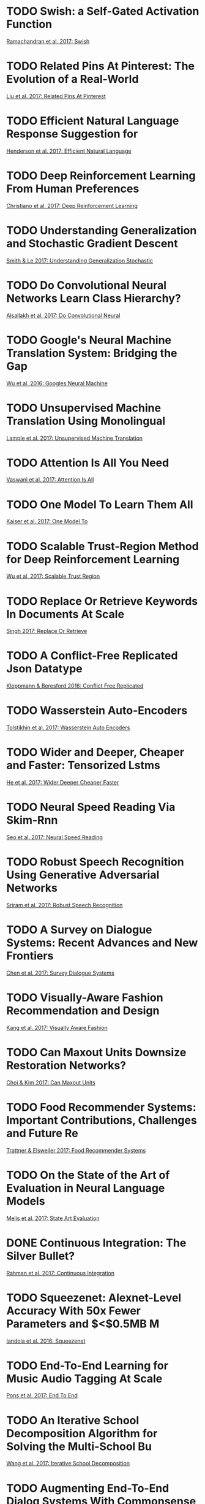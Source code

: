 * TODO Swish: a Self-Gated Activation Function
[[cite:ramachandran17_swish][Ramachandran et al. 2017: Swish]]
* TODO Related Pins At Pinterest: The Evolution of a Real-World
[[cite:liu17_relat_pins_at_pinter][Liu et al. 2017: Related Pins At Pinterest]]
* TODO Efficient Natural Language Response Suggestion for
[[cite:henderson17_effic_natur_languag_respon_sugges_smart_reply][Henderson et al. 2017: Efficient Natural Language]]
* TODO Deep Reinforcement Learning From Human Preferences
[[cite:christiano-2017-deep-reinf][Christiano et al. 2017: Deep Reinforcement Learning]]
* TODO Understanding Generalization and Stochastic Gradient Descent
[[cite:smith-2017-under-gener][Smith & Le 2017: Understanding Generalization Stochastic]]
* TODO Do Convolutional Neural Networks Learn Class Hierarchy?
[[cite:alsallakh-2017-do-convol][Alsallakh et al. 2017: Do Convolutional Neural]]
* TODO Google's Neural Machine Translation System: Bridging the Gap
[[cite:wu-2016-googl-neural][Wu et al. 2016: Googles Neural Machine]]
* TODO Unsupervised Machine Translation Using Monolingual
[[cite:lample-2017-unsup-machin][Lample et al. 2017: Unsupervised Machine Translation]]
* TODO Attention Is All You Need
[[cite:vaswani-2017-atten-is][Vaswani et al. 2017: Attention Is All]]
* TODO One Model To Learn Them All
[[cite:kaiser-2017-one-model][Kaiser et al. 2017: One Model To]]
* TODO Scalable Trust-Region Method for Deep Reinforcement Learning
[[cite:wu-2017-scalab-trust][Wu et al. 2017: Scalable Trust Region]]
* TODO Replace Or Retrieve Keywords In Documents At Scale
[[cite:singh-2017-replac-or][Singh 2017: Replace Or Retrieve]]
* TODO A Conflict-Free Replicated Json Datatype
[[cite:kleppmann-2016-confl-free][Kleppmann & Beresford 2016: Conflict Free Replicated]]
* TODO Wasserstein Auto-Encoders                       
[[cite:tolstikhin-2017-wasser-auto-encod][Tolstikhin et al. 2017: Wasserstein Auto Encoders]]
* TODO Wider and Deeper, Cheaper and Faster: Tensorized Lstms 
[[cite:he-2017-wider-deeper][He et al. 2017: Wider Deeper Cheaper Faster]]
* TODO Neural Speed Reading Via Skim-Rnn               
[[cite:seo-2017-neural-speed][Seo et al. 2017: Neural Speed Reading]]
* TODO Robust Speech Recognition Using Generative Adversarial Networks 
[[cite:sriram-2017-robus-speec][Sriram et al. 2017: Robust Speech Recognition]]
* TODO A Survey on Dialogue Systems: Recent Advances and New Frontiers 
[[cite:chen-2017-survey-dialog-system][Chen et al. 2017: Survey Dialogue Systems]]
* TODO Visually-Aware Fashion Recommendation and Design 
[[cite:kang-2017-visual-aware][Kang et al. 2017: Visually Aware Fashion]]
* TODO Can Maxout Units Downsize Restoration Networks? 
[[cite:choi-2017-can-maxout][Choi & Kim 2017: Can Maxout Units]]
* TODO Food Recommender Systems: Important Contributions, Challenges and Future Re 
[[cite:trattner-2017-food-recom-system][Trattner & Elsweiler 2017: Food Recommender Systems]]
* TODO On the State of the Art of Evaluation in Neural Language Models 
[[cite:melis-2017-state-art][Melis et al. 2017: State Art Evaluation]]
* DONE Continuous Integration: The Silver Bullet?      
  CLOSED: [2017-11-13 Mon 21:59]
[[cite:rahman-2017-contin-integ][Rahman et al. 2017: Continuous Integration]]
* TODO Squeezenet: Alexnet-Level Accuracy With 50x Fewer Parameters and $<$0.5MB M 
[[cite:iandola-2016-squeez][Iandola et al. 2016: Squeezenet]]
* TODO End-To-End Learning for Music Audio Tagging At Scale 
[[cite:pons-2017-end-to][Pons et al. 2017: End To End]]
* TODO An Iterative School Decomposition Algorithm for Solving the Multi-School Bu 
[[cite:wang-2017-iterat-school][Wang et al. 2017: Iterative School Decomposition]]
* TODO Augmenting End-To-End Dialog Systems With Commonsense Knowledge 
[[cite:young-2017-augmen-end][Young et al. 2017: Augmenting End To]]
* TODO Squeeze-Segnet: A New Fast Deep Convolutional Neural Network for Semantic S 
[[cite:nanfack-2017-squeez-segnet][Nanfack et al. 2017: Squeeze Segnet]]
* TODO Sling: A Framework for Frame Semantic Parsing   
[[cite:ringgaard-2017-sling][Ringgaard et al. 2017: Sling]]
* TODO Generative Adversarial Networks: An Overview    
[[cite:creswell-2017-gener-adver-networ][Creswell et al. 2017: Generative Adversarial Networks]]
* TODO Data Augmentation Generative Adversarial Networks 
[[cite:antoniou-2017-data-augmen][Antoniou et al. 2017: Data Augmentation Generative]]
* TODO Advances in Variational Inference               
[[cite:zhang-2017-advan-variat-infer][Zhang et al. 2017: Advances Variational Inference]]
* TODO Fixing Weight Decay Regularization in Adam      
[[cite:loshchilov-2017-fixin-weigh][Loshchilov & Hutter 2017: Fixing Weight Decay]]
* TODO A New Method for Performance Analysis in Nonlinear Dimensionality Reduction 
[[cite:liang-2017-new-method][Liang et al. 2017: New Method Performance]]
* TODO Giraffe: Using Deep Reinforcement Learning To Play Chess 
[[cite:lai-2015-giraf][Lai 2015: Giraffe]]
* TODO Efficient Optimization for Rank-Based Loss Functions 
[[cite:mohapatra-2016-effic-optim][Mohapatra et al. 2016: Efficient Optimization Rank]]
* TODO Application of Natural Language Processing To Determine User Satisfaction i 
 [[cite:kowalski-2017-applic-natur][Kowalski et al. 2017: Application Natural Language]]
** DONE Read Out of the Tar Pit
   CLOSED: [2018-01-04 Thu 19:34]
   :LOGBOOK:
   CLOCK: [2018-01-04 Thu 17:42]--[2018-01-04 Thu 18:52] =>  1:10
   :END:
 https://github.com/papers-we-love/papers-we-love/blob/master/design/out-of-the-tar-pit.pdf
    Captured 2017-11-25 22:57
* TODO Shift: A Zero Flop, Zero Parameter Alternative To Spatial Convolutions 
[[cite:wu-2017-shift][Wu et al. 2017: Shift]]
* TODO Light-Head R-Cnn: In Defense of Two-Stage Object Detector 
[[cite:li-2017-light-head][Li et al. 2017: Light Head R Cnn]]
* TODO Non-Local Neural Networks                       
[[cite:wang-2017-non-local][Wang et al. 2017: Non Local Neural Networks]]
* TODO Rubystar: A Non-Task-Oriented Mixture Model Dialog System 
[[cite:liu-2017-rubys][Liu et al. 2017: Rubystar]]
* TODO Actor-Critic Sequence Training for Image Captioning 
[[cite:zhang-2017-actor-critic][Zhang et al. 2017: Actor Critic Sequence]]
* TODO Backprop As Functor: A Compositional Perspective on Supervised Learning 
[[cite:fong-2017-backp-as-funct][Fong et al. 2017: Backprop As Functor]]
* TODO Inferring Users' Preferences Through Leveraging Their Social Relationships 
[[cite:deng-2017-infer-users][Deng et al. 2017: Inferring Users Preferences]]
* TODO Building Machines That Learn and Think for Themselves: Commentary on Lake E 
[[cite:botvinick-2017-build-machin][Botvinick et al. 2017: Building Machines That]]
* TODO Stargan: Unified Generative Adversarial Networks for Multi-Domain Image-To- 
[[cite:choi-2017-starg][Choi et al. 2017: Stargan]]
* TODO Agile Software Engineering and Systems Engineering At Ska Scale 
[[cite:santander-vela-2017-agile-softw][Santander-Vela 2017: Agile Software Engineering]]
* TODO Fast Top-K Area Topics Extraction With Knowledge Base
[[cite:zhang-2017-fast-top][Zhang et al. 2017: Fast Top K]]
* TODO On the Effects of Batch and Weight Normalization in Generative Adversarial 
[[cite:xiang-2017-effec-batch][Xiang & Li 2017: Effects Batch Weight]]
* TODO Learning By Asking Questions                    
[[cite:misra-2017-learn-by][Misra et al. 2017: Learning By Asking Questions]]
* TODO The Mind As a Computational System              
[[cite:adami-2017-mind-as][Adami 2017: Mind As Computational System]]
* DONE Will Humans Even Write Code in 2040 and What Would That Mean for Extreme He 
  CLOSED: [2018-01-03 Wed 13:45]
  :LOGBOOK:
  CLOCK: [2018-01-03 Wed 12:59]--[2018-01-03 Wed 13:45] =>  0:46
  :END:
[[cite:billings-2017-will-human][Billings et al. 2017: Will Humans Even]]
* TODO Explainable Ai: Beware of Inmates Running the Asylum Or: How I Learnt To St 
[[cite:miller-2017-explain-ai][Miller et al. 2017: Explainable Ai]]
* TODO Take It in Your Stride: Do We Need Striding in Cnns? 
[[cite:kong-2017-take-it][Kong & Lucey 2017: Take It Your Stride]]
* TODO Imagenet Training in Minutes                    
[[cite:you-2017-imagen-train-minut][You et al. 2017: Imagenet Training Minutes]]
* TODO Shufflenet: An Extremely Efficient Convolutional Neural Network for Mobile 
[[cite:zhang-2017-shuff][Zhang et al. 2017: Shufflenet]]
* TODO A Deep Network Model for Paraphrase Detection in Short Text Messages 
[[cite:agarwal-2017-deep-networ][Agarwal et al. 2017: Deep Network Model]]
* TODO Mastering Chess and Shogi By Self-Play With a General Reinforcement Learnin 
[[cite:silver-2017-master-chess][Silver et al. 2017: Mastering Chess Shogi]]
* TODO Sgan: An Alternative Training of Generative Adversarial Networks 
[[cite:chavdarova-2017-sgan][Chavdarova & Fleuret 2017: Sgan]]
* TODO Automan: a Simple, Python-Based, Automation Framework for Numerical Computi 
[[cite:ramachandran-2017-autom][Ramachandran 2017: Automan]]
* TODO Hierarchical Bloom Filter Trees for Approximate Matching 
[[cite:lillis-2017-hierar-bloom][Lillis et al. 2017: Hierarchical Bloom Filter]]
* TODO Hash Embeddings for Efficient Word Representations 
[[cite:svenstrup-2017-hash-embed][Svenstrup et al. 2017: Hash Embeddings Efficient]]
* TODO Rasa: Open Source Language Understanding and Dialogue Management 
[[cite:bocklisch-2017-rasa][Bocklisch et al. 2017: Rasa]]
* TODO Fourteen Years of Software Engineering At Eth Zurich 
[[cite:meyer-2017-fourt-years][Meyer 2017: Fourteen Years Software]]
* TODO Leveraging Long and Short-Term Information in Content-Aware Movie Recommend
[[Cite:zhao-2017-lever-long]]
* TODO Document Spanners for Extracting Incomplete Information: Expressiveness and
[[cite:maturana-2017-docum-spann]]
* DONE Safe Mutations for Deep and Recurrent Neural Networks Through Output Gradie
  CLOSED: [2018-01-01 Mon 18:38]
[[Cite:lehman-2017-safe-mutat]]
* TODO Improved Distributed Algorithms for Exact Shortest Paths
[[cite:ghaffari-2017-improv-distr]]
* TODO Learning To Learn By Gradient Descent By Gradient Descent
[[cite:andrychowicz-2016-learn-to]]
* DONE Cnn Is All You Need                            
  CLOSED: [2018-01-02 Tue 20:30]
  :LOGBOOK:
  CLOCK: [2018-01-02 Tue 20:21]--[2018-01-02 Tue 20:30] =>  0:09
  :END:
[[Cite:chen-2017-cnn-is]]
* TODO On the Challenges of Detecting Rude Conversational Behaviour
[[Cite:grewal-2017-chall-detec]]
* TODO Robust Loss Functions Under Label Noise for Deep Neural Networks
[[Cite:ghosh-2017-robus-loss]]
* TODO One-Shot and Few-Shot Learning of Word Embeddings
  [[Cite:lampinen-2017-one-shot]]
* TODO Beyond Word Embeddings: Learning Entity and Concept Representations From La
  [[cite:shalaby-2018-beyon-word-embed]]
* TODO Theory of Deep Learning Iii: Explaining the Non-Overfitting Puzzle
  [[cite:poggio-2017-theor-deep]]
* TODO What Do We Need To Build Explainable Ai Systems for the Medical Domain?
[[cite:holzinger-2017-what-do]]
* TODO Vizdoom: Drqn With Prioritized Experience Replay, Double-Q Learning, & Snap
[[cite:schulze-2018-vizdoom]]
* TODO Deepj: Style-Specific Music Generation
[[cite:mao-2018-deepj]]
* TODO Deep Learning: A Critical Appraisal
[[cite:marcus-2018-deep-learn]]
* TODO Recent Advances in Recurrent Neural Networks
[[cite:salehinejad-2017-recen-advan][Salehinejad et al. 2017: Recent Advances Recurrent]]
* TODO A Survey of Model Compression and Acceleration for Deep Neural Networks
[[cite:cheng-2017-survey-model][Cheng et al. 2017: Survey Model Compression]]
* TODO Artificial Intelligence and Statistics
[[cite:yu-2017-artif-intel-statis][Yu & Kumbier 2017: Artificial Intelligence Statistics]]
* TODO Threat of Adversarial Attacks on Deep Learning in Computer Vision: A Survey
[[cite:akhtar-2018-threat-adver][Akhtar & Mian 2018: Threat Adversarial Attacks]]
* TODO A Study of the Classification of Low-Dimensional Data With Supervised Manif
[[cite:vural-2015-study-class][Vural & Guillemot 2015: Study Classification Low]]
* TODO Shielding Google's Language Toxicity Model Against Adversarial Attacks
[[cite:rodriguez-2018-shiel-googl][Rodriguez & Rojas-Galeano 2018: Shielding Googles Language]]
* TODO Towards Understanding and Answering Multi-Sentence Recommendation Questions
[[cite:contractor-2018-towar-under][Contractor et al. 2018: Towards Understanding Answering]]
* TODO Learning Feature Representations for Keyphrase Extraction
[[cite:florescu-2018-learn-featur][Florescu & Jin 2018: Learning Feature Representations]]
* TODO A Practical Tutorial on Autoencoders for Nonlinear Feature Fusion: Taxonomy
[[cite:charte-2018-pract-tutor][Charte et al. 2018: Practical Tutorial Autoencoders]]
* TODO Clustering of Data With Missing Entries
[[cite:poddar-2018-clust-data][Poddar & Jacob 2018: Clustering Data With]]
* TODO How To Beat Science and Influence People: Policy Makers and Propaganda in E
[[cite:weatherall-2018-how-to][Weatherall et al. 2018: How To Beat]]
* TODO Meltdown
[[cite:lipp-2018-meltd][Lipp et al. 2018: Meltdown]]
* TODO Spectre Attacks: Exploiting Speculative Execution
[[cite:kocher-2018-spect-attac][Kocher et al. 2018: Spectre Attacks]]
* NEXT Building Machines That Learn and Think Like People
  :LOGBOOK:
  CLOCK: [2018-01-08 Mon 20:04]--[2018-01-08 Mon 20:37] =>  0:33
  :END:
[[cite:lake-2016-build-machin][Lake et al. 2016: Building Machines That]]
* TODO Parameter-Free Online Learning Via Model Selection
[[cite:foster-2017-param-free][Foster et al. 2017: Parameter Free Online]]
* TODO Imagination-Augmented Agents for Deep Reinforcement Learning
[[cite:weber-2017-imagin-augmen][Weber et al. 2017: Imagination Augmented Agents]]
